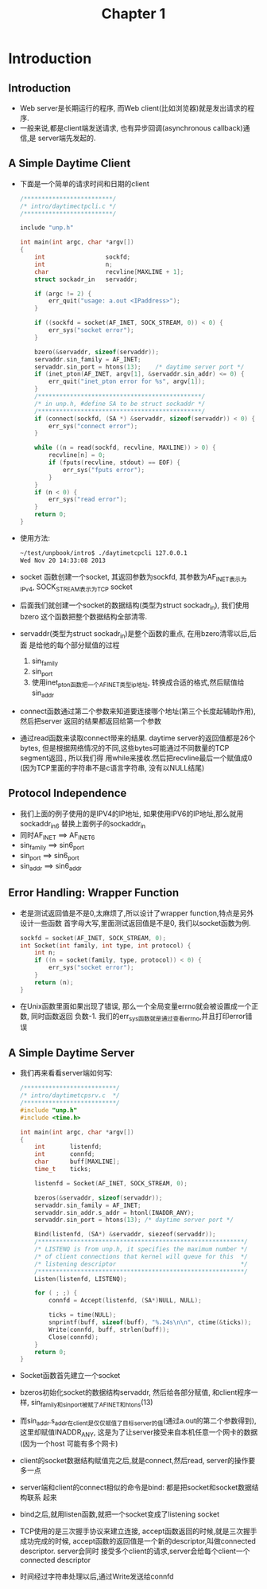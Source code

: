 #+TITLE: Chapter 1
* Introduction
** Introduction
   + Web server是长期运行的程序, 而Web client(比如浏览器)就是发出请求的程序.
   + 一般来说,都是client端发送请求, 也有异步回调(asynchronous callback)通信,是
     server端先发起的.
** A Simple Daytime Client
   + 下面是一个简单的请求时间和日期的client
     #+begin_src c
       /*************************/
       /* intro/daytimectpcli.c */
       /*************************/
       
       include "unp.h"
       
       int main(int argc, char *argv[])
       {
           int                 sockfd;
           int                 n;
           char                recvline[MAXLINE + 1];
           struct sockadr_in   servaddr;
       
           if (argc != 2) {
               err_quit("usage: a.out <IPaddress>");
           }
       
           if ((sockfd = socket(AF_INET, SOCK_STREAM, 0)) < 0) {
               err_sys("socket error");
           }
       
           bzero(&servaddr, sizeof(servaddr));
           servaddr.sin_family = AF_INET;
           servaddr.sin_port = htons(13);    /* daytime server port */
           if (inet_pton(AF_INET, argv[1], &servaddr.sin_addr) <= 0) {
               err_quit("inet_pton error for %s", argv[1]);
           }
           /**********************************************/
           /* in unp.h, #define SA to be struct sockaddr */
           /**********************************************/
           if (connect(sockfd, (SA *) &servaddr, sizeof(servaddr)) < 0) {
               err_sys("connect error");
           }
       
           while ((n = read(sockfd, recvline, MAXLINE)) > 0) {
               recvline[n] = 0;
               if (fputs(recvline, stdout) == EOF) {
                   err_sys("fputs error");
               }
           }
           if (n < 0) {
               err_sys("read error");
           }
           return 0;
       }
     #+end_src
   + 使用方法:
     #+begin_src sh
       ~/test/unpbook/intro$ ./daytimetcpcli 127.0.0.1
       Wed Nov 20 14:33:08 2013   
     #+end_src
   + socket 函数创建一个socket, 其返回参数为sockfd, 其参数为AF_INET表示为IPv4, 
     SOCK_STREAM表示为TCP socket
   + 后面我们就创建一个socket的数据结构(类型为struct sockadr_in), 我们使用bzero
     这个函数把整个数据结构全部清零.
   + servaddr(类型为struct sockadr_in)是整个函数的重点, 在用bzero清零以后,后面
     是给他的每个部分赋值的过程 
     1) sin_family
     2) sin_port
     3) 使用inet_pton函数把一个AF_INET类型ip地址, 转换成合适的格式,然后赋值给sin_addr
   + connect函数通过第二个参数来知道要连接哪个地址(第三个长度起辅助作用),然后把server
     返回的结果都返回给第一个参数
   + 通过read函数来读取connect带来的结果. daytime server的返回值都是26个bytes,
     但是根据网络情况的不同,这些bytes可能通过不同数量的TCP segment返回., 所以我们得
     用while来接收.然后把recvline最后一个赋值成0 (因为TCP里面的字符串不是c语言字符串,
     没有以NULL结尾)
** Protocol Independence
   + 我们上面的例子使用的是IPV4的IP地址, 如果使用IPV6的IP地址,那么就用sockaddr_in6
     替换上面例子的sockaddr_in
   + 同时AF_INET ==> AF_INET6
   + sin_family ==> sin6_port
   + sin_port ==> sin6_port
   + sin_addr ==> sin6_addr
** Error Handling: Wrapper Function
   + 老是测试返回值是不是0,太麻烦了,所以设计了wrapper function,特点是另外设计一些函数
     首字母大写,里面测试返回值是不是0, 我们以socket函数为例.
     #+begin_src c
       sockfd = socket(AF_INET, SOCK_STREAM, 0);
       int Socket(int family, int type, int protocol) {
           int n;
           if ((n = socket(family, type, protocol)) < 0) {
               err_sys("socket error");
           }
           return (n);
       }
     #+end_src
   + 在Unix函数里面如果出现了错误, 那么一个全局变量errno就会被设置成一个正数, 同时函数返回
     负数-1. 我们的err_sys函数就是通过查看errno,并且打印error错误
** A Simple Daytime Server
   + 我们再来看看server端如何写:
     #+begin_src c
       /**************************/
       /* intro/daytimetcpsrv.c  */
       /**************************/
       #include "unp.h"
       #include <time.h>
       
       int main(int argc, char *argv[])
       {
           int       listenfd;
           int       connfd;
           char      buff[MAXLINE];
           time_t    ticks;
       
           listenfd = Socket(AF_INET, SOCK_STREAM, 0);
       
           bzeros(&servaddr, sizeof(servaddr));
           servaddr.sin_family = AF_INET;
           servaddr.sin_addr.s_addr = htonl(INADDR_ANY);
           servaddr.sin_port = htons(13); /* daytime server port */
       
           Bind(listenfd, (SA*) &servaddr, siezeof(servaddr));
           /**********************************************************/
           /* LISTENQ is from unp.h, it specifies the maximum number */
           /* of client connections that kernel will queue for this  */
           /* listening descriptor                                   */
           /**********************************************************/
           Listen(listenfd, LISTENQ);
       
           for ( ; ;) {
               connfd = Accept(listenfd, (SA*)NULL, NULL);
       
               ticks = time(NULL);
               snprintf(buff, sizeof(buff), "%.24s\n\n", ctime(&ticks));
               Write(connfd, buff, strlen(buff));
               Close(connfd);
           }
           return 0;
       }
     #+end_src
   + Socket函数首先建立一个socket
   + bzeros初始化socket的数据结构servaddr, 然后给各部分赋值, 和client程序一样, 
     sin_family和sin_port被赋了AF_INET和htons(13)
   + 而sin_addr.s_addr在client是仅仅赋值了目标server的值(通过a.out的第二个参数得到),
     这里却赋值INADDR_ANY, 这是为了让server接受来自本机任意一个网卡的数据(因为一个host
     可能有多个网卡)
   + client的socket数据结构赋值完之后,就是connect,然后read, server的操作要多一点
   + server端和client的connect相似的命令是bind: 都是把socket和socket数据结构联系
     起来
   + bind之后,就用listen函数,就把一个socket变成了listening socket
   + TCP使用的是三次握手协议来建立连接, accept函数返回的时候,就是三次握手成功完成的时候,
     accept函数的返回值是一个新的descriptor,叫做connected descriptor. server会同时
     接受多个client的请求,server会给每个client一个connected descriptor
   + 时间经过字符串处理以后,通过Write发送给connfd
